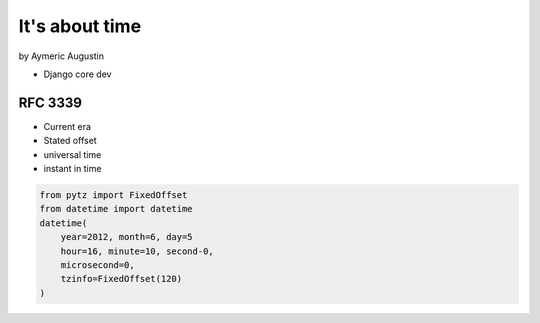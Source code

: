 ===============
It's about time
===============

by Aymeric Augustin

* Django core dev

RFC 3339
=========

* Current era
* Stated offset
* universal time
* instant in time

.. code-block::

    from pytz import FixedOffset
    from datetime import datetime
    datetime(
        year=2012, month=6, day=5
        hour=16, minute=10, second-0,
        microsecond=0,
        tzinfo=FixedOffset(120)
    )